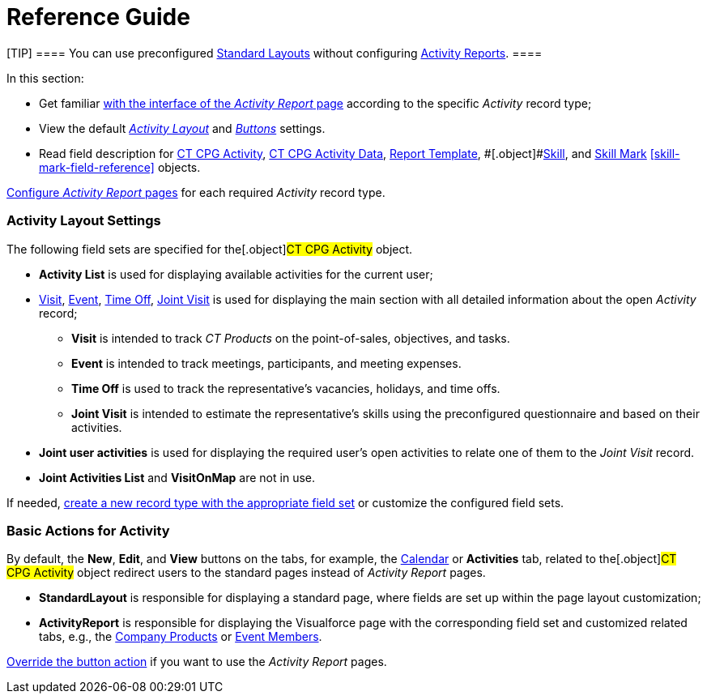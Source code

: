 = Reference Guide

[TIP] ==== You can use preconfigured
xref:standard-layout-interface[Standard Layouts] without
configuring xref:activity-report-interface[Activity Reports]. ====

In this section:

* Get familiar xref:activity-report-interface[with the interface of
the _Activity Report_ page] according to the specific _Activity_ record
type;
* View the default
_xref:admin-guide/activity-report-management/index.adoc.html#h2__1515393312[Activity Layout]_
and
_xref:admin-guide/activity-report-management/index.adoc.html#DefaultConfiguration-AR-BasicActionsforActivity[Buttons]_
settings.
* Read field description for xref:activity-field-reference[CT CPG
Activity], xref:activity-data-field-reference[CT CPG Activity
Data],
[.object]#xref:admin-guide/activity-report-management/ref-guide/report-template-field-reference.adoc[Report
Template], #[.object]#xref:skill-field-reference[Skill],#
and xref:skill-mark-field-reference[Skill Mark]
xref:skill-mark-field-reference[] objects.



xref:admin-guide/activity-report-management/index[Configure _Activity Report_ pages]
for each required _Activity_ record type.

[[h2__1515393312]]
=== Activity Layout Settings

The following field sets are specified for the[.object]#CT CPG
Activity# object.

* *Activity List* is used for displaying available activities for the
current user;
* xref:activity-report-interface#h2_683681312[Visit],
xref:activity-report-interface#h2_1673179481[Event],
xref:activity-report-interface#h2__192515681[Time Off],
xref:activity-report-interface#h2__1426808308[Joint Visit] is used
for displaying the main section with all detailed information about the
open _Activity_ record;
** *Visit* is intended to track _CT Products_ on the point-of-sales,
objectives, and tasks.
** *Event* is intended to track meetings, participants, and meeting
expenses.
** *Time Off* is used to track the representative's vacancies, holidays,
and time offs.
** *Joint Visit* is intended to estimate the representative's skills
using the preconfigured questionnaire and based on their activities.
* *Joint user activities* is used for displaying the required user's
open activities to relate one of them to the _Joint Visit_ record.
* *Joint Activities List* and *VisitOnMap* are not in use.



If needed, xref:admin-guide/activity-report-management/manage-field-sets-for-activity-report-pages[create
a new record type with the appropriate field set] or customize the
configured field sets.

[[DefaultConfiguration-AR-BasicActionsforActivity]]
=== Basic Actions for Activity

By default, the *New*, *Edit*, and *View* buttons on the tabs, for
example, the xref:admin-guide/calendar-management/legacy-calendar-management/configuring-calendar/index[Calendar] or *Activities*
tab, related to the[.object]#CT CPG Activity# object redirect
users to the standard pages instead of _Activity Report_ pages.

* *StandardLayout* is responsible for displaying a standard page, where
fields are set up within the page layout customization;
* *ActivityReport* is responsible for displaying the Visualforce page
with the corresponding field set and customized related tabs, e.g., the
xref:admin-guide/activity-report-management/configure-ct-product-tabs[Company Products] or
xref:admin-guide/activity-report-management/configure-an-event-member-tab[Event Members].



xref:admin-guide/activity-report-management/override-basic-actions-for-activity[Override the button
action] if you want to use the _Activity Report_ pages.
